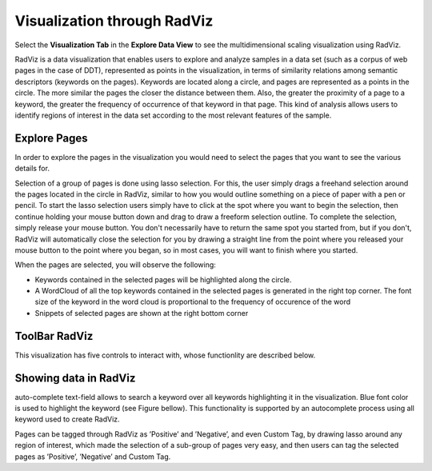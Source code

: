 Visualization through RadViz
----------------------------

Select the **Visualization Tab** in the **Explore Data View** to see the multidimensional scaling visualization using RadViz.

.. image:: figures/visualization_general.png
   :width: 800px
   :align: center
   :height: 400px
   :alt: alternate text

RadViz is a data visualization that enables users to explore and analyze samples in a data set (such as a corpus of web pages in the case of DDT), represented as points in the visualization, in terms of similarity relations among semantic descriptors (keywords on the pages). Keywords are located along a circle, and pages are represented as a points in the circle. The more similar the pages the closer the distance between them. Also, the greater the proximity of a page to a keyword, the greater the frequency of occurrence of that keyword in that page. This kind of analysis allows users to identify regions of interest in the data set according to the most relevant features of the sample.

Explore Pages
*************

In order to explore the pages in the visualization you would need to select the pages that you want to see the various details for.

.. image:: figures/visualization_toolbar_lassoSelect.png
   :width: 400px
   :align: center
   :height: 410px
   :alt: alternate text

Selection of a group of pages is done using lasso selection. For this, the user simply drags a freehand selection around the pages located in the circle in RadViz, similar to how you would outline something on a piece of paper with a pen or pencil. To start the lasso selection users simply have to click at the spot where you want to begin the selection, then continue holding your mouse button down and drag to draw a freeform selection outline. To complete the selection, simply release your mouse button. You don't necessarily have to return the same spot you started from, but if you don't, RadViz will automatically close the selection for you by drawing a straight line from the point where you released your mouse button to the point where you began, so in most cases, you will want to finish where you started.

When the pages are selected, you will observe the following:

- Keywords contained in the selected pages will be highlighted along the circle.
- A WordCloud of all the top keywords contained in the selected pages is generated in the right top corner. The font size of the keyword in the word cloud is proportional to the frequency of occurence of the word
- Snippets of selected pages are shown at the right bottom corner

.. image:: figures/visualization_toolbar_lassoSelect_result.png
   :width: 700px
   :align: center
   :height: 430px
   :alt: alternate text

ToolBar RadViz
**************

.. image::  figures/visualization_toolbar1.png
   :width: 700px
   :align: center
   :height: 80px
   :alt: alternate text

This visualization has five controls to interact with, whose functionlity are described below.

Showing data in RadViz
******************

.. |toolbar_find_keyword| image:: figures/visualization_toolbar_find_keyword.png

|toolbar_find_keyword| auto-complete text-field allows to search a keyword over all keywords highlighting it in the visualization. Blue font color is used to highlight the keyword (see Figure bellow). This functionality is supported by an autocomplete process using all keyword used to create RadViz.

.. image:: figures/visualization_toolbar_find_keyword_result.png
   :width: 400px
   :align: center
   :height: 400px
   :alt: alternate text

	 
Pages can be tagged through RadViz as ’Positive’ and ’Negative’, and even Custom Tag, by drawing lasso around any region of interest, which made the selection of a sub-group of pages very easy, and then users can tag the selected pages as ’Positive’, ’Negative’ and Custom Tag.
